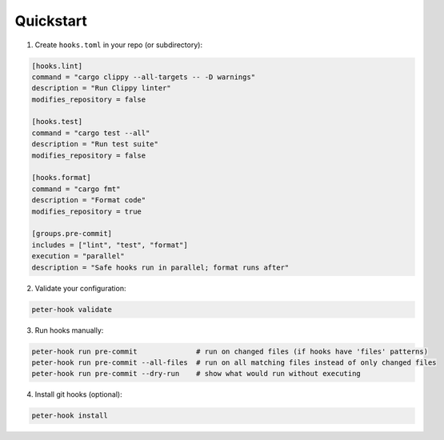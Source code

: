 Quickstart
==========

1. Create ``hooks.toml`` in your repo (or subdirectory):

.. code-block:: toml

   [hooks.lint]
   command = "cargo clippy --all-targets -- -D warnings"
   description = "Run Clippy linter"
   modifies_repository = false

   [hooks.test]
   command = "cargo test --all"
   description = "Run test suite"
   modifies_repository = false

   [hooks.format]
   command = "cargo fmt"
   description = "Format code"
   modifies_repository = true

   [groups.pre-commit]
   includes = ["lint", "test", "format"]
   execution = "parallel"
   description = "Safe hooks run in parallel; format runs after"

2. Validate your configuration:

.. code-block:: bash

   peter-hook validate

3. Run hooks manually:

.. code-block:: bash

   peter-hook run pre-commit              # run on changed files (if hooks have 'files' patterns)
   peter-hook run pre-commit --all-files  # run on all matching files instead of only changed files
   peter-hook run pre-commit --dry-run    # show what would run without executing

4. Install git hooks (optional):

.. code-block:: bash

   peter-hook install

